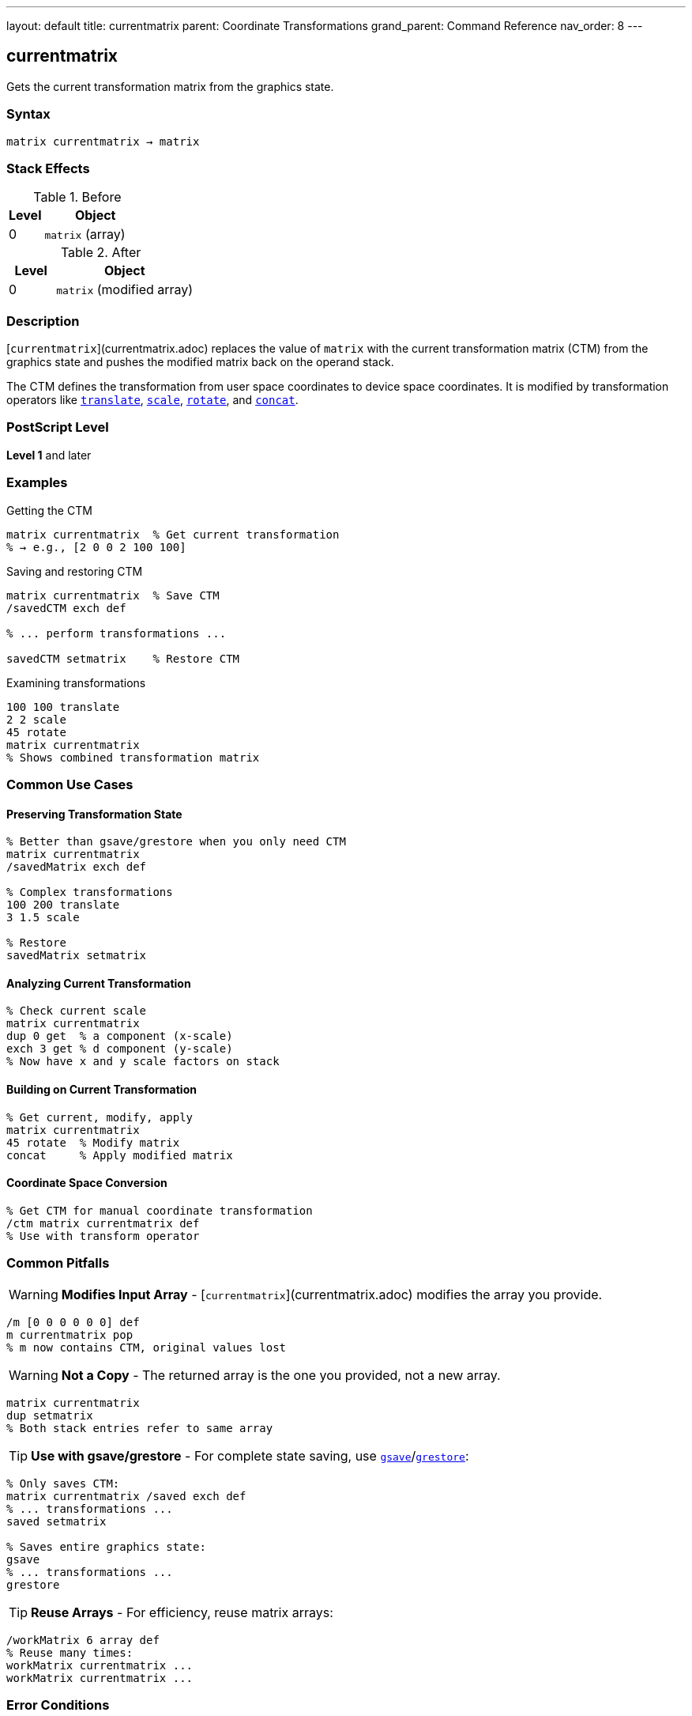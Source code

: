 ---
layout: default
title: currentmatrix
parent: Coordinate Transformations
grand_parent: Command Reference
nav_order: 8
---

== currentmatrix

Gets the current transformation matrix from the graphics state.

=== Syntax

----
matrix currentmatrix → matrix
----

=== Stack Effects

.Before
[cols="1,3"]
|===
| Level | Object

| 0
| `matrix` (array)
|===

.After
[cols="1,3"]
|===
| Level | Object

| 0
| `matrix` (modified array)
|===

=== Description

[`currentmatrix`](currentmatrix.adoc) replaces the value of `matrix` with the current transformation matrix (CTM) from the graphics state and pushes the modified matrix back on the operand stack.

The CTM defines the transformation from user space coordinates to device space coordinates. It is modified by transformation operators like xref:translate.adoc[`translate`], xref:scale.adoc[`scale`], xref:rotate.adoc[`rotate`], and xref:concat.adoc[`concat`].

=== PostScript Level

*Level 1* and later

=== Examples

.Getting the CTM
[source,postscript]
----
matrix currentmatrix  % Get current transformation
% → e.g., [2 0 0 2 100 100]
----

.Saving and restoring CTM
[source,postscript]
----
matrix currentmatrix  % Save CTM
/savedCTM exch def

% ... perform transformations ...

savedCTM setmatrix    % Restore CTM
----

.Examining transformations
[source,postscript]
----
100 100 translate
2 2 scale
45 rotate
matrix currentmatrix
% Shows combined transformation matrix
----

=== Common Use Cases

==== Preserving Transformation State

[source,postscript]
----
% Better than gsave/grestore when you only need CTM
matrix currentmatrix
/savedMatrix exch def

% Complex transformations
100 200 translate
3 1.5 scale

% Restore
savedMatrix setmatrix
----

==== Analyzing Current Transformation

[source,postscript]
----
% Check current scale
matrix currentmatrix
dup 0 get  % a component (x-scale)
exch 3 get % d component (y-scale)
% Now have x and y scale factors on stack
----

==== Building on Current Transformation

[source,postscript]
----
% Get current, modify, apply
matrix currentmatrix
45 rotate  % Modify matrix
concat     % Apply modified matrix
----

==== Coordinate Space Conversion

[source,postscript]
----
% Get CTM for manual coordinate transformation
/ctm matrix currentmatrix def
% Use with transform operator
----

=== Common Pitfalls

WARNING: *Modifies Input Array* - [`currentmatrix`](currentmatrix.adoc) modifies the array you provide.

[source,postscript]
----
/m [0 0 0 0 0 0] def
m currentmatrix pop
% m now contains CTM, original values lost
----

WARNING: *Not a Copy* - The returned array is the one you provided, not a new array.

[source,postscript]
----
matrix currentmatrix
dup setmatrix
% Both stack entries refer to same array
----

TIP: *Use with gsave/grestore* - For complete state saving, use xref:../graphics-state/gsave.adoc[`gsave`]/xref:../graphics-state/grestore.adoc[`grestore`]:

[source,postscript]
----
% Only saves CTM:
matrix currentmatrix /saved exch def
% ... transformations ...
saved setmatrix

% Saves entire graphics state:
gsave
% ... transformations ...
grestore
----

TIP: *Reuse Arrays* - For efficiency, reuse matrix arrays:

[source,postscript]
----
/workMatrix 6 array def
% Reuse many times:
workMatrix currentmatrix ...
workMatrix currentmatrix ...
----

=== Error Conditions

[cols="1,3"]
|===
| Error | Condition

| [`rangecheck`]
| Array has fewer than 6 elements

| [`stackunderflow`]
| No operand on stack

| [`typecheck`]
| Operand is not an array
|===

=== Implementation Notes

* The CTM is stored internally in device space
* Very large transformations may experience precision loss
* The CTM is part of the graphics state
* Modified by xref:../graphics-state/gsave.adoc[`gsave`]/xref:../graphics-state/grestore.adoc[`grestore`]
* The array must have at least 6 elements

=== Matrix Interpretation

The returned matrix [a b c d tx ty] transforms coordinates:

----
x_device = a×x_user + c×y_user + tx
y_device = b×x_user + d×y_user + ty
----

Components represent:

* `a`, `d`: scaling in x and y
* `b`, `c`: rotation/shearing
* `tx`, `ty`: translation

=== Extracting Transformation Components

[source,postscript]
----
% Get translation
matrix currentmatrix
dup 4 get /tx exch def
5 get /ty exch def

% Get scale (assuming no rotation)
matrix currentmatrix
dup 0 get /sx exch def
3 get /sy exch def

% Get rotation (assuming uniform scale)
matrix currentmatrix
dup 1 get exch 0 get
atan /angle exch def
----

=== Performance Considerations

* Very fast operation
* No matrix computation required
* Just copies 6 values from graphics state
* Reusing arrays avoids allocation overhead

=== Relationship to Graphics State

The CTM is modified by:

* xref:translate.adoc[`translate`]
* xref:scale.adoc[`scale`]
* xref:rotate.adoc[`rotate`]
* xref:concat.adoc[`concat`]
* xref:setmatrix.adoc[`setmatrix`]
* xref:initmatrix.adoc[`initmatrix`]
* xref:../graphics-state/gsave.adoc[`gsave`]/xref:../graphics-state/grestore.adoc[`grestore`]

=== See Also

* xref:setmatrix.adoc[`setmatrix`] - Set the CTM
* xref:defaultmatrix.adoc[`defaultmatrix`] - Get device default matrix
* xref:initmatrix.adoc[`initmatrix`] - Reset CTM to default
* xref:concat.adoc[`concat`] - Concatenate matrix with CTM
* xref:transform.adoc[`transform`] - Transform coordinates by CTM
* xref:../graphics-state/gsave.adoc[`gsave`] - Save graphics state
* xref:../graphics-state/grestore.adoc[`grestore`] - Restore graphics state